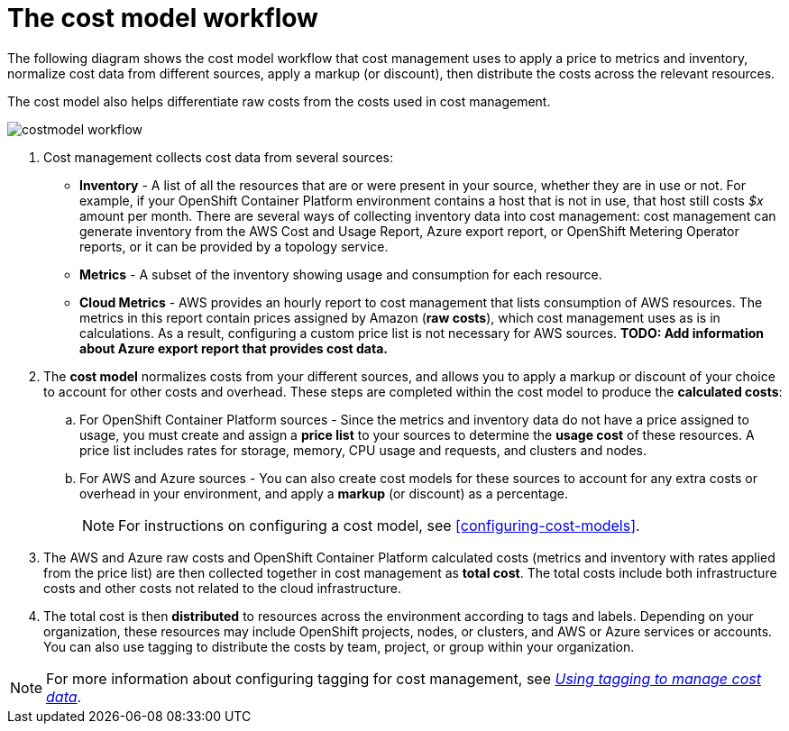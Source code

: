 // Module included in the following assemblies:
//
// assembly_using_cost_models.adoc

// Base the file name and the ID on the module title. For example:
// * file name: con_cost_model_workflow.adoc
// * ID: [id="con_cost_model_workflow"]
// * Title: = The cost model workflow

// The ID is used as an anchor for linking to the module. Avoid changing it after the module has been published to ensure existing links are not broken.
[id="con_cost_model_workflow"]
// The `context` attribute enables module reuse. Every module's ID includes {context}, which ensures that the module has a unique ID even if it is reused multiple times in a guide.
= The cost model workflow
//In the title of concept modules, include nouns or noun phrases that are used in the body text. This helps readers and search engines find the information quickly.
//Do not start the title of concept modules with a verb. See also _Wording of headings_ in _The IBM Style Guide_.

The following diagram shows the cost model workflow that cost management uses to apply a price to metrics and inventory, normalize cost data from different sources, apply a markup (or discount), then distribute the costs across the relevant resources. 

The cost model also helps differentiate raw costs from the costs used in cost management. 

image:../images/costmodel-workflow.png[]

. Cost management collects cost data from several sources:
* *Inventory* - A list of all the resources that are or were present in your source, whether they are in use or not. For example, if your OpenShift Container Platform environment contains a host that is not in use, that host still costs _$x_ amount per month. There are several ways of collecting inventory data into cost management: cost management can generate inventory from the AWS Cost and Usage Report, Azure export report, or OpenShift Metering Operator reports, or it can be provided by a topology service.
* *Metrics* - A subset of the inventory showing usage and consumption for each resource.
* *Cloud Metrics* - AWS provides an hourly report to cost management that lists consumption of AWS resources. The metrics in this report contain prices assigned by Amazon (*raw costs*), which cost management uses as is in calculations. As a result, configuring a custom price list is not necessary for AWS sources. 
*TODO: Add information about Azure export report that provides cost data.*
. The *cost model* normalizes costs from your different sources, and allows you to apply a markup or discount of your choice to account for other costs and overhead. These steps are completed within the cost model to produce the *calculated costs*:
.. For OpenShift Container Platform sources - Since the metrics and inventory data do not have a price assigned to usage, you must create and assign a *price list* to your sources to determine the *usage cost* of these resources. A price list includes rates for storage, memory, CPU usage and requests, and clusters and nodes. 
.. For AWS and Azure sources - You can also create cost models for these sources to account for any extra costs or overhead in your environment, and apply a *markup* (or discount) as a percentage.
+
[NOTE]
====
For instructions on configuring a cost model, see xref:configuring-cost-models[]. 
====
+
. The AWS and Azure raw costs and OpenShift Container Platform calculated costs (metrics and inventory with rates applied from the price list) are then collected together in cost management as *total cost*. The total costs include both infrastructure costs and other costs not related to the cloud infrastructure.
. The total cost is then *distributed* to resources across the environment according to tags and labels. Depending on your organization, these resources may include OpenShift projects, nodes, or clusters, and AWS or Azure services or accounts. You can also use tagging to distribute the costs by team, project, or group within your organization.

[NOTE]
====
For more information about configuring tagging for cost management, see https://access.redhat.com/documentation/en-us/openshift_container_platform/4.3/html-single/managing_cost_data_using_tagging/index[_Using tagging to manage cost data_]. 
====

